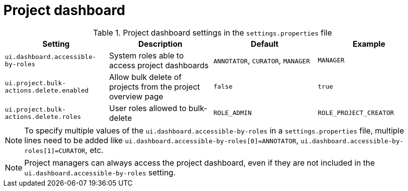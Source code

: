= Project dashboard

.Project dashboard settings in the `settings.properties` file
[cols="4*", options="header"]
|===
| Setting
| Description
| Default
| Example

| `ui.dashboard.accessible-by-roles`
| System roles able to access project dashboards
| `ANNOTATOR`, `CURATOR`, `MANAGER`
| `MANAGER`

| `ui.project.bulk-actions.delete.enabled`
| Allow bulk delete of projects from the project overview page
| `false`
| `true`

| `ui.project.bulk-actions.delete.roles`
| User roles allowed to bulk-delete
| `ROLE_ADMIN`
| `ROLE_PROJECT_CREATOR`
|===

NOTE: To specify multiple values of the `ui.dashboard.accessible-by-roles` in a `settings.properties`
      file, multiple lines need to be added like `ui.dashboard.accessible-by-roles[0]=ANNOTATOR`, 
      `ui.dashboard.accessible-by-roles[1]=CURATOR`, etc.

NOTE: Project managers can always access the project dashboard, even if they are not included in the
      `ui.dashboard.accessible-by-roles` setting.
